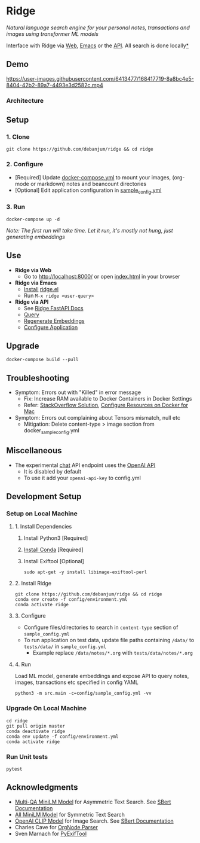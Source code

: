 [[https://github.com/debanjum/ridge/actions/workflows/test.yml/badge.svg]] [[https://github.com/debanjum/ridge/actions/workflows/build.yml/badge.svg]]

* Ridge
  /Natural language search engine for your personal notes, transactions and images using transformer ML models/

  Interface with Ridge via [[./src/interface/web/index.html][Web]], [[./src/interface/emacs/ridge.el][Emacs]] or the [[http://localhost:8000/docs][API]]. All search is done locally[[https://github.com/debanjum/ridge#miscellaneous][*]]

** Demo
   https://user-images.githubusercontent.com/6413477/168417719-8a8bc4e5-8404-42b2-89a7-4493e3d2582c.mp4

*** Architecture
    [[https://github.com/debanjum/ridge/blob/master/docs/ridge_architecture.png]]

** Setup

*** 1. Clone
    #+begin_src shell
      git clone https://github.com/debanjum/ridge && cd ridge
    #+end_src

*** 2. Configure
    - [Required] Update [[./docker-compose.yml][docker-compose.yml]] to mount your images, (org-mode or markdown) notes and beancount directories
    - [Optional] Edit application configuration in [[./config/sample_config.yml][sample_config.yml]]

*** 3. Run
    #+begin_src shell
    docker-compose up -d
    #+end_src

    /Note: The first run will take time. Let it run, it's mostly not hung, just generating embeddings/

** Use

   - *Ridge via Web*
     - Go to [[http://localhost:8000/]] or open [[./src/interface/web/index.html][index.html]] in your browser

   - *Ridge via Emacs*
     - [[https://github.com/debanjum/ridge/tree/master/src/interface/emacs#installation][Install]] [[./src/interface/emacs/ridge.el][ridge.el]]
     - Run ~M-x ridge <user-query>~

   - *Ridge via API*
     - See [[http://localhost:8000/docs][Ridge FastAPI Docs]]
     - [[http://localhost:8000/search?q=%22what%20is%20the%20meaning%20of%20life%22][Query]]
     - [[http://localhost:8000/regenerate?t=ledger][Regenerate Embeddings]]
     - [[https://localhost:8000/ui][Configure Application]]

** Upgrade
   #+begin_src shell
     docker-compose build --pull
   #+end_src

** Troubleshooting
   - Symptom: Errors out with "Killed" in error message
     - Fix: Increase RAM available to Docker Containers in Docker Settings
     - Refer: [[https://stackoverflow.com/a/50770267][StackOverflow Solution]], [[https://docs.docker.com/desktop/mac/#resources][Configure Resources on Docker for Mac]]
   - Symptom: Errors out complaining about Tensors mismatch, null etc
     - Mitigation: Delete content-type > image section from docker_sample_config.yml

** Miscellaneous
   - The experimental [[localhost:8000/chat][chat]] API endpoint uses the [[https://openai.com/api/][OpenAI API]]
     - It is disabled by default
     - To use it add your ~openai-api-key~ to config.yml

** Development Setup
*** Setup on Local Machine

**** 1. Install Dependencies
     1. Install Python3 [Required]
     2. [[https://docs.conda.io/projects/conda/en/latest/user-guide/install/index.html][Install Conda]] [Required]
     3. Install Exiftool [Optional]
        #+begin_src shell
        sudo apt-get -y install libimage-exiftool-perl
        #+end_src

**** 2. Install Ridge
       #+begin_src shell
       git clone https://github.com/debanjum/ridge && cd ridge
       conda env create -f config/environment.yml
       conda activate ridge
       #+end_src

**** 3. Configure
     - Configure files/directories to search in ~content-type~ section of ~sample_config.yml~
     - To run application on test data, update file paths containing ~/data/~ to ~tests/data/~ in  ~sample_config.yml~
       - Example replace ~/data/notes/*.org~ with ~tests/data/notes/*.org~

**** 4. Run
     Load ML model, generate embeddings and expose API to query notes, images, transactions etc specified in config YAML

     #+begin_src shell
     python3 -m src.main -c=config/sample_config.yml -vv
     #+end_src

*** Upgrade On Local Machine
    #+begin_src shell
      cd ridge
      git pull origin master
      conda deactivate ridge
      conda env update -f config/environment.yml
      conda activate ridge
    #+end_src

*** Run Unit tests
    #+begin_src shell
    pytest
    #+end_src

** Acknowledgments
   - [[https://huggingface.co/sentence-transformers/multi-qa-MiniLM-L6-cos-v1][Multi-QA MiniLM Model]] for Asymmetric Text Search. See [[https://www.sbert.net/examples/applications/retrieve_rerank/README.html][SBert Documentation]]
   - [[https://huggingface.co/sentence-transformers/all-MiniLM-L6-v2][All MiniLM Model]] for Symmetric Text Search
   - [[https://github.com/openai/CLIP][OpenAI CLIP Model]] for Image Search. See [[https://www.sbert.net/examples/applications/image-search/README.html][SBert Documentation]]
   - Charles Cave for [[http://members.optusnet.com.au/~charles57/GTD/orgnode.html][OrgNode Parser]]
   - Sven Marnach for [[https://github.com/smarnach/pyexiftool/blob/master/exiftool.py][PyExifTool]]
